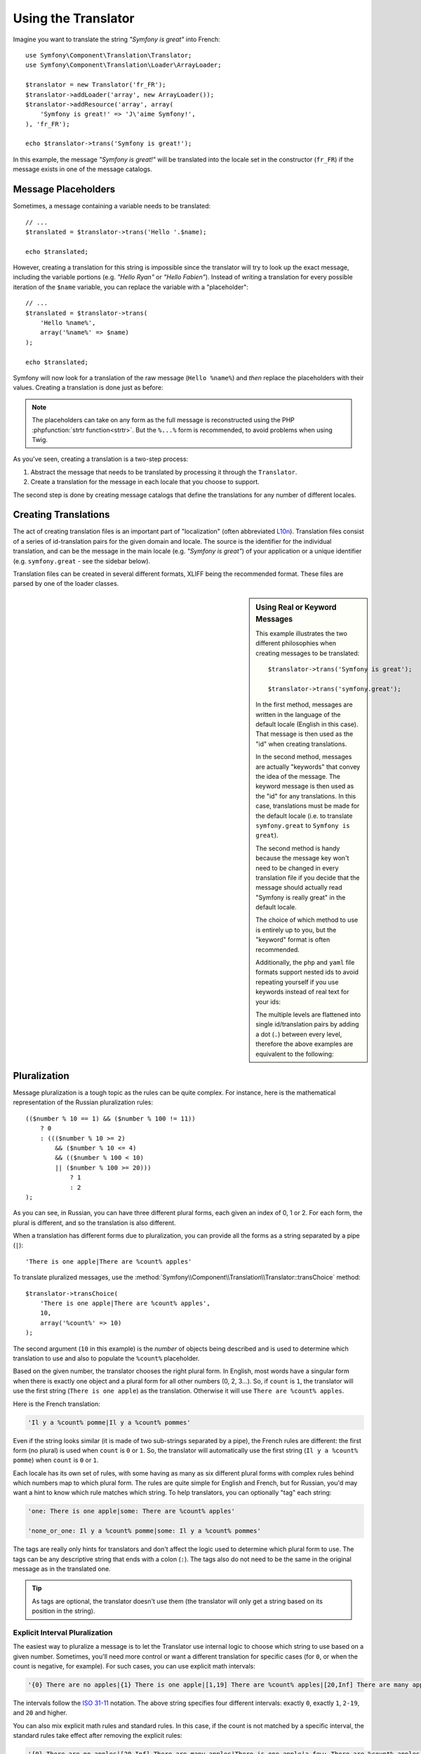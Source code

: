 .. index::
    single: Translation; Usage

Using the Translator
====================

Imagine you want to translate the string *"Symfony is great"* into French::

    use Symfony\Component\Translation\Translator;
    use Symfony\Component\Translation\Loader\ArrayLoader;

    $translator = new Translator('fr_FR');
    $translator->addLoader('array', new ArrayLoader());
    $translator->addResource('array', array(
        'Symfony is great!' => 'J\'aime Symfony!',
    ), 'fr_FR');

    echo $translator->trans('Symfony is great!');

In this example, the message *"Symfony is great!"* will be translated into
the locale set in the constructor (``fr_FR``) if the message exists in one of
the message catalogs.

.. _component-translation-placeholders:

Message Placeholders
--------------------

Sometimes, a message containing a variable needs to be translated::

    // ...
    $translated = $translator->trans('Hello '.$name);

    echo $translated;

However, creating a translation for this string is impossible since the translator
will try to look up the exact message, including the variable portions
(e.g. *"Hello Ryan"* or *"Hello Fabien"*). Instead of writing a translation
for every possible iteration of the ``$name`` variable, you can replace the
variable with a "placeholder"::

    // ...
    $translated = $translator->trans(
        'Hello %name%',
        array('%name%' => $name)
    );

    echo $translated;

Symfony will now look for a translation of the raw message (``Hello %name%``)
and *then* replace the placeholders with their values. Creating a translation
is done just as before:

.. configuration-block::

    .. code-block:: xml

        <?xml version="1.0"?>
        <xliff version="1.2" xmlns="urn:oasis:names:tc:xliff:document:1.2">
            <file source-language="en" datatype="plaintext" original="file.ext">
                <body>
                    <trans-unit id="1">
                        <source>Hello %name%</source>
                        <target>Bonjour %name%</target>
                    </trans-unit>
                </body>
            </file>
        </xliff>

    .. code-block:: php

        return array(
            'Hello %name%' => 'Bonjour %name%',
        );

    .. code-block:: yaml

        'Hello %name%': Bonjour %name%

.. note::

    The placeholders can take on any form as the full message is reconstructed
    using the PHP :phpfunction:`strtr function<strtr>`. But the ``%...%`` form
    is recommended, to avoid problems when using Twig.

As you've seen, creating a translation is a two-step process:

#. Abstract the message that needs to be translated by processing it through
   the ``Translator``.

#. Create a translation for the message in each locale that you choose to
   support.

The second step is done by creating message catalogs that define the translations
for any number of different locales.

Creating Translations
---------------------

The act of creating translation files is an important part of "localization"
(often abbreviated `L10n`_). Translation files consist of a series of
id-translation pairs for the given domain and locale. The source is the identifier
for the individual translation, and can be the message in the main locale (e.g.
*"Symfony is great"*) of your application or a unique identifier (e.g.
``symfony.great`` - see the sidebar below).

Translation files can be created in several different formats, XLIFF being the
recommended format. These files are parsed by one of the loader classes.

.. configuration-block::

    .. code-block:: xml

        <?xml version="1.0"?>
        <xliff version="1.2" xmlns="urn:oasis:names:tc:xliff:document:1.2">
            <file source-language="en" datatype="plaintext" original="file.ext">
                <body>
                    <trans-unit id="1">
                        <source>Symfony is great</source>
                        <target>J'aime Symfony</target>
                    </trans-unit>
                    <trans-unit id="2">
                        <source>symfony.great</source>
                        <target>J'aime Symfony</target>
                    </trans-unit>
                </body>
            </file>
        </xliff>

    .. code-block:: yaml

        Symfony is great: J'aime Symfony
        symfony.great:    J'aime Symfony

    .. code-block:: php

        return array(
            'Symfony is great' => 'J\'aime Symfony',
            'symfony.great'    => 'J\'aime Symfony',
        );

.. sidebar:: Using Real or Keyword Messages

    This example illustrates the two different philosophies when creating
    messages to be translated::

        $translator->trans('Symfony is great');

        $translator->trans('symfony.great');

    In the first method, messages are written in the language of the default
    locale (English in this case). That message is then used as the "id"
    when creating translations.

    In the second method, messages are actually "keywords" that convey the
    idea of the message. The keyword message is then used as the "id" for
    any translations. In this case, translations must be made for the default
    locale (i.e. to translate ``symfony.great`` to ``Symfony is great``).

    The second method is handy because the message key won't need to be changed
    in every translation file if you decide that the message should actually
    read "Symfony is really great" in the default locale.

    The choice of which method to use is entirely up to you, but the "keyword"
    format is often recommended.

    Additionally, the ``php`` and ``yaml`` file formats support nested ids to
    avoid repeating yourself if you use keywords instead of real text for your
    ids:

    .. configuration-block::

        .. code-block:: yaml

            symfony:
                is:
                    great: Symfony is great
                    amazing: Symfony is amazing
                has:
                    bundles: Symfony has bundles
            user:
                login: Login

        .. code-block:: php

            array(
                'symfony' => array(
                    'is' => array(
                        'great'   => 'Symfony is great',
                        'amazing' => 'Symfony is amazing',
                    ),
                    'has' => array(
                        'bundles' => 'Symfony has bundles',
                    ),
                ),
                'user' => array(
                    'login' => 'Login',
                ),
            );

    The multiple levels are flattened into single id/translation pairs by
    adding a dot (``.``) between every level, therefore the above examples are
    equivalent to the following:

    .. configuration-block::

        .. code-block:: yaml

            symfony.is.great: Symfony is great
            symfony.is.amazing: Symfony is amazing
            symfony.has.bundles: Symfony has bundles
            user.login: Login

        .. code-block:: php

            return array(
                'symfony.is.great'    => 'Symfony is great',
                'symfony.is.amazing'  => 'Symfony is amazing',
                'symfony.has.bundles' => 'Symfony has bundles',
                'user.login'          => 'Login',
            );

.. _component-translation-pluralization:

Pluralization
-------------

Message pluralization is a tough topic as the rules can be quite complex. For
instance, here is the mathematical representation of the Russian pluralization
rules::

    (($number % 10 == 1) && ($number % 100 != 11))
        ? 0
        : ((($number % 10 >= 2)
            && ($number % 10 <= 4)
            && (($number % 100 < 10)
            || ($number % 100 >= 20)))
                ? 1
                : 2
    );

As you can see, in Russian, you can have three different plural forms, each
given an index of 0, 1 or 2. For each form, the plural is different, and
so the translation is also different.

When a translation has different forms due to pluralization, you can provide
all the forms as a string separated by a pipe (``|``)::

    'There is one apple|There are %count% apples'

To translate pluralized messages, use the
:method:`Symfony\\Component\\Translation\\Translator::transChoice` method::

    $translator->transChoice(
        'There is one apple|There are %count% apples',
        10,
        array('%count%' => 10)
    );

The second argument (``10`` in this example) is the *number* of objects being
described and is used to determine which translation to use and also to populate
the ``%count%`` placeholder.

Based on the given number, the translator chooses the right plural form.
In English, most words have a singular form when there is exactly one object
and a plural form for all other numbers (0, 2, 3...). So, if ``count`` is
``1``, the translator will use the first string (``There is one apple``)
as the translation. Otherwise it will use ``There are %count% apples``.

Here is the French translation:

.. code-block:: text

    'Il y a %count% pomme|Il y a %count% pommes'

Even if the string looks similar (it is made of two sub-strings separated by a
pipe), the French rules are different: the first form (no plural) is used when
``count`` is ``0`` or ``1``. So, the translator will automatically use the
first string (``Il y a %count% pomme``) when ``count`` is ``0`` or ``1``.

Each locale has its own set of rules, with some having as many as six different
plural forms with complex rules behind which numbers map to which plural form.
The rules are quite simple for English and French, but for Russian, you'd
may want a hint to know which rule matches which string. To help translators,
you can optionally "tag" each string:

.. code-block:: text

    'one: There is one apple|some: There are %count% apples'

    'none_or_one: Il y a %count% pomme|some: Il y a %count% pommes'

The tags are really only hints for translators and don't affect the logic
used to determine which plural form to use. The tags can be any descriptive
string that ends with a colon (``:``). The tags also do not need to be the
same in the original message as in the translated one.

.. tip::

    As tags are optional, the translator doesn't use them (the translator will
    only get a string based on its position in the string).

Explicit Interval Pluralization
~~~~~~~~~~~~~~~~~~~~~~~~~~~~~~~

The easiest way to pluralize a message is to let the Translator use internal
logic to choose which string to use based on a given number. Sometimes, you'll
need more control or want a different translation for specific cases (for
``0``, or when the count is negative, for example). For such cases, you can
use explicit math intervals:

.. code-block:: text

    '{0} There are no apples|{1} There is one apple|[1,19] There are %count% apples|[20,Inf] There are many apples'

The intervals follow the `ISO 31-11`_ notation. The above string specifies
four different intervals: exactly ``0``, exactly ``1``, ``2-19``, and ``20``
and higher.

You can also mix explicit math rules and standard rules. In this case, if
the count is not matched by a specific interval, the standard rules take
effect after removing the explicit rules:

.. code-block:: text

    '{0} There are no apples|[20,Inf] There are many apples|There is one apple|a_few: There are %count% apples'

For example, for ``1`` apple, the standard rule ``There is one apple`` will
be used. For ``2-19`` apples, the second standard rule ``There are %count%
apples`` will be selected.

An :class:`Symfony\\Component\\Translation\\Interval` can represent a finite set
of numbers:

.. code-block:: text

    {1,2,3,4}

Or numbers between two other numbers:

.. code-block:: text

    [1, +Inf]
    [-1,2]

The left delimiter can be ``[`` (inclusive) or ``]`` (exclusive). The right
delimiter can be ``[`` (exclusive) or ``]`` (inclusive). Beside numbers, you
can use ``-Inf`` and ``+Inf`` for the infinite.

Forcing the Translator Locale
-----------------------------

When translating a message, the Translator uses the specified locale or the
``fallback`` locale if necessary. You can also manually specify the locale to
use for translation::

    $translator->trans(
        'Symfony is great',
        array(),
        'messages',
        'fr_FR'
    );

    $translator->transChoice(
        '{0} There are no apples|{1} There is one apple|[1,Inf] There are %count% apples',
        10,
        array('%count%' => 10),
        'messages',
        'fr_FR'
    );

.. _`L10n`: http://en.wikipedia.org/wiki/Internationalization_and_localization
.. _`ISO 31-11`: http://en.wikipedia.org/wiki/Interval_(mathematics)#Notations_for_intervals

Retrieving the Message Catalogue
--------------------------------

In case you want to use the same translation catalogue outside your application
(e.g. use translation on the client side), it's possible to fetch raw translation
messages. Just specify the required locale::

    $messages = $translator->getMessages('fr_FR');

The ``$messages`` variable will have the following structure::

    array(
        'messages' => array(
            'Hello world' => 'Bonjour tout le monde',
        ),
        'validators' => array(
            'Value should not be empty' => 'Valeur ne doit pas être vide',
            'Value is too long' => 'Valeur est trop long',
        ),
    );
